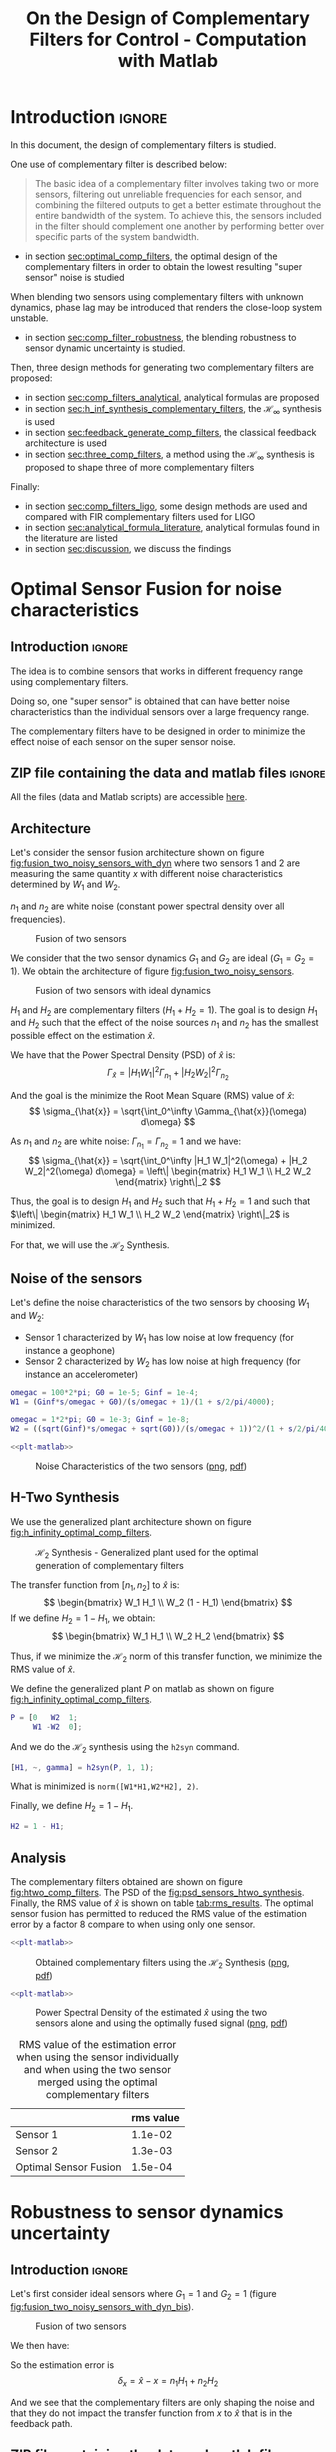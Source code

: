 #+TITLE: On the Design of Complementary Filters for Control - Computation with Matlab
:DRAWER:
#+HTML_LINK_HOME: ../index.html
#+HTML_LINK_UP: ../index.html

#+LATEX_CLASS: cleanreport
#+LATEX_CLASS_OPTIONS: [tocnp, secbreak, minted]

#+HTML_HEAD: <link rel="stylesheet" type="text/css" href="../css/htmlize.css"/>
#+HTML_HEAD: <link rel="stylesheet" type="text/css" href="../css/readtheorg.css"/>
#+HTML_HEAD: <script src="../js/jquery.min.js"></script>
#+HTML_HEAD: <script src="../js/bootstrap.min.js"></script>
#+HTML_HEAD: <script src="../js/jquery.stickytableheaders.min.js"></script>
#+HTML_HEAD: <script src="../js/readtheorg.js"></script>

#+PROPERTY: header-args:matlab  :session *MATLAB*
#+PROPERTY: header-args:matlab+ :tangle matlab/comp_filters_design.m
#+PROPERTY: header-args:matlab+ :comments org
#+PROPERTY: header-args:matlab+ :exports both
#+PROPERTY: header-args:matlab+ :results none
#+PROPERTY: header-args:matlab+ :eval no-export
#+PROPERTY: header-args:matlab+ :noweb yes
#+PROPERTY: header-args:matlab+ :mkdirp yes
#+PROPERTY: header-args:matlab+ :output-dir figs
:END:

* Introduction                                                       :ignore:
In this document, the design of complementary filters is studied.

One use of complementary filter is described below:
#+begin_quote
  The basic idea of a complementary filter involves taking two or more sensors, filtering out unreliable frequencies for each sensor, and combining the filtered outputs to get a better estimate throughout the entire bandwidth of the system.
  To achieve this, the sensors included in the filter should complement one another by performing better over specific parts of the system bandwidth.
#+end_quote

- in section [[sec:optimal_comp_filters]], the optimal design of the complementary filters in order to obtain the lowest resulting "super sensor" noise is studied

When blending two sensors using complementary filters with unknown dynamics, phase lag may be introduced that renders the close-loop system unstable.
- in section [[sec:comp_filter_robustness]], the blending robustness to sensor dynamic uncertainty is studied.

Then, three design methods for generating two complementary filters are proposed:
- in section [[sec:comp_filters_analytical]], analytical formulas are proposed
- in section [[sec:h_inf_synthesis_complementary_filters]], the $\mathcal{H}_\infty$ synthesis is used
- in section [[sec:feedback_generate_comp_filters]], the classical feedback architecture is used
- in section [[sec:three_comp_filters]], a method using the $\mathcal{H}_\infty$ synthesis is proposed to shape three of more complementary filters

Finally:
- in section [[sec:comp_filters_ligo]], some design methods are used and compared with FIR complementary filters used for LIGO
- in section [[sec:analytical_formula_literature]], analytical formulas found in the literature are listed
- in section [[sec:discussion]], we discuss the findings

* Optimal Sensor Fusion for noise characteristics
  :PROPERTIES:
  :header-args:matlab+: :tangle matlab/optimal_comp_filters.m
  :header-args:matlab+: :comments org :mkdirp yes
  :END:
  <<sec:optimal_comp_filters>>

** Introduction                                                      :ignore:
The idea is to combine sensors that works in different frequency range using complementary filters.

Doing so, one "super sensor" is obtained that can have better noise characteristics than the individual sensors over a large frequency range.

The complementary filters have to be designed in order to minimize the effect noise of each sensor on the super sensor noise.

** ZIP file containing the data and matlab files                     :ignore:
#+begin_src bash :exports none :results none
  if [ matlab/optimal_comp_filters.m -nt data/optimal_comp_filters.zip ]; then
    cp matlab/optimal_comp_filters.m optimal_comp_filters.m;
    zip data/optimal_comp_filters \
        optimal_comp_filters.m
    rm optimal_comp_filters.m;
  fi
#+end_src

#+begin_note
  All the files (data and Matlab scripts) are accessible [[file:data/optimal_comp_filters.zip][here]].
#+end_note

** Matlab Init                                              :noexport:ignore:
#+begin_src matlab :tangle no :exports none :results silent :noweb yes :var current_dir=(file-name-directory buffer-file-name)
  <<matlab-dir>>
#+end_src

#+begin_src matlab :exports none :results silent :noweb yes
  <<matlab-init>>
#+end_src

#+begin_src matlab
  freqs = logspace(-1, 3, 1000);
#+end_src

** Architecture
Let's consider the sensor fusion architecture shown on figure [[fig:fusion_two_noisy_sensors_with_dyn]] where two sensors 1 and 2 are measuring the same quantity $x$ with different noise characteristics determined by $W_1$ and $W_2$.

$n_1$ and $n_2$ are white noise (constant power spectral density over all frequencies).

#+name: fig:fusion_two_noisy_sensors_with_dyn
#+caption: Fusion of two sensors
[[file:figs/fusion_two_noisy_sensors_with_dyn.png]]

We consider that the two sensor dynamics $G_1$ and $G_2$ are ideal ($G_1 = G_2 = 1$). We obtain the architecture of figure [[fig:fusion_two_noisy_sensors]].

#+name: fig:fusion_two_noisy_sensors
#+caption: Fusion of two sensors with ideal dynamics
[[file:figs/fusion_two_noisy_sensors.png]]

$H_1$ and $H_2$ are complementary filters ($H_1 + H_2 = 1$). The goal is to design $H_1$ and $H_2$ such that the effect of the noise sources $n_1$ and $n_2$ has the smallest possible effect on the estimation $\hat{x}$.

We have that the Power Spectral Density (PSD) of $\hat{x}$ is:
\[ \Gamma_{\hat{x}} = |H_1 W_1|^2 \Gamma_{n_1} + |H_2 W_2|^2 \Gamma_{n_2} \]

And the goal is the minimize the Root Mean Square (RMS) value of $\hat{x}$:
\[ \sigma_{\hat{x}} = \sqrt{\int_0^\infty \Gamma_{\hat{x}}(\omega) d\omega} \]

As $n_1$ and $n_2$ are white noise: $\Gamma_{n_1} = \Gamma_{n_2} = 1$ and we have:
\[ \sigma_{\hat{x}} = \sqrt{\int_0^\infty |H_1 W_1|^2(\omega) + |H_2 W_2|^2(\omega) d\omega} = \left\| \begin{matrix} H_1 W_1 \\ H_2 W_2 \end{matrix} \right\|_2 \]

Thus, the goal is to design $H_1$ and $H_2$ such that $H_1 + H_2 = 1$ and such that $\left\| \begin{matrix} H_1 W_1 \\ H_2 W_2 \end{matrix} \right\|_2$ is minimized.

For that, we will use the $\mathcal{H}_2$ Synthesis.

** Noise of the sensors
Let's define the noise characteristics of the two sensors by choosing $W_1$ and $W_2$:
- Sensor 1 characterized by $W_1$ has low noise at low frequency (for instance a geophone)
- Sensor 2 characterized by $W_2$ has low noise at high frequency (for instance an accelerometer)

#+begin_src matlab :exports none
  omegac = 2*pi; G0 = 1e-2; Ginf = 1e-6;
  W1 = ((sqrt(G0))/(s/omegac + 1))^2;

  omegac = 100*2*pi; G0 = 1e-6; Ginf = 1e-2;
  W2 = ((sqrt(Ginf)*s/omegac + sqrt(G0))/(s/omegac + 1))^2/(1 + s/2/pi/4000)^2;
#+end_src

#+begin_src matlab
  omegac = 100*2*pi; G0 = 1e-5; Ginf = 1e-4;
  W1 = (Ginf*s/omegac + G0)/(s/omegac + 1)/(1 + s/2/pi/4000);

  omegac = 1*2*pi; G0 = 1e-3; Ginf = 1e-8;
  W2 = ((sqrt(Ginf)*s/omegac + sqrt(G0))/(s/omegac + 1))^2/(1 + s/2/pi/4000)^2;
#+end_src

#+begin_src matlab :exports none
  figure;
  hold on;
  plot(freqs, abs(squeeze(freqresp(W1, freqs, 'Hz'))), '-', 'DisplayName', '$W_1$');
  plot(freqs, abs(squeeze(freqresp(W2, freqs, 'Hz'))), '-', 'DisplayName', '$W_2$');
  set(gca, 'XScale', 'log'); set(gca, 'YScale', 'log');
  xlabel('Frequency [Hz]'); ylabel('Magnitude');
  hold off;
  xlim([freqs(1), freqs(end)]);
  legend('location', 'northeast');
#+end_src

#+HEADER: :tangle no :exports results :results none :noweb yes
#+begin_src matlab :var filepath="figs/nosie_characteristics_sensors.pdf" :var figsize="full-tall" :post pdf2svg(file=*this*, ext="png")
  <<plt-matlab>>
#+end_src

#+NAME: fig:nosie_characteristics_sensors
#+CAPTION: Noise Characteristics of the two sensors ([[./figs/nosie_characteristics_sensors.png][png]], [[./figs/nosie_characteristics_sensors.pdf][pdf]])
[[file:figs/nosie_characteristics_sensors.png]]

** H-Two Synthesis
We use the generalized plant architecture shown on figure [[fig:h_infinity_optimal_comp_filters]].

#+name: fig:h_infinity_optimal_comp_filters
#+caption: $\mathcal{H}_2$ Synthesis - Generalized plant used for the optimal generation of complementary filters
[[file:figs/h_infinity_optimal_comp_filters.png]]

The transfer function from $[n_1, n_2]$ to $\hat{x}$ is:
\[ \begin{bmatrix} W_1 H_1 \\ W_2 (1 - H_1) \end{bmatrix} \]
If we define $H_2 = 1 - H_1$, we obtain:
\[ \begin{bmatrix} W_1 H_1 \\ W_2 H_2 \end{bmatrix} \]

Thus, if we minimize the $\mathcal{H}_2$ norm of this transfer function, we minimize the RMS value of $\hat{x}$.

We define the generalized plant $P$ on matlab as shown on figure [[fig:h_infinity_optimal_comp_filters]].
#+begin_src matlab
  P = [0   W2  1;
       W1 -W2  0];
#+end_src

And we do the $\mathcal{H}_2$ synthesis using the =h2syn= command.
#+begin_src matlab
  [H1, ~, gamma] = h2syn(P, 1, 1);
#+end_src

What is minimized is =norm([W1*H1,W2*H2], 2)=.

Finally, we define $H_2 = 1 - H_1$.
#+begin_src matlab
  H2 = 1 - H1;
#+end_src

** Analysis
The complementary filters obtained are shown on figure [[fig:htwo_comp_filters]]. The PSD of the [[fig:psd_sensors_htwo_synthesis]].
Finally, the RMS value of $\hat{x}$ is shown on table [[tab:rms_results]].
The optimal sensor fusion has permitted to reduced the RMS value of the estimation error by a factor 8 compare to when using only one sensor.

#+begin_src matlab :exports none
  figure;
  hold on;
  plot(freqs, abs(squeeze(freqresp(H1, freqs, 'Hz'))), '-', 'DisplayName', '$H_1$');
  plot(freqs, abs(squeeze(freqresp(H2, freqs, 'Hz'))), '-', 'DisplayName', '$H_2$');
  set(gca, 'XScale', 'log'); set(gca, 'YScale', 'log');
  xlabel('Frequency [Hz]'); ylabel('Magnitude');
  hold off;
  xlim([freqs(1), freqs(end)]);
  legend('location', 'northeast');
#+end_src

#+HEADER: :tangle no :exports results :results none :noweb yes
#+begin_src matlab :var filepath="figs/htwo_comp_filters.pdf" :var figsize="full-tall" :post pdf2svg(file=*this*, ext="png")
  <<plt-matlab>>
#+end_src

#+NAME: fig:htwo_comp_filters
#+CAPTION: Obtained complementary filters using the $\mathcal{H}_2$ Synthesis ([[./figs/htwo_comp_filters.png][png]], [[./figs/htwo_comp_filters.pdf][pdf]])
[[file:figs/htwo_comp_filters.png]]

#+begin_src matlab :exports none
  figure;
  hold on;
  plot(freqs, abs(squeeze(freqresp(W1, freqs, 'Hz'))).^2, '-',  'DisplayName', '$|W_1|^2$');
  plot(freqs, abs(squeeze(freqresp(W2, freqs, 'Hz'))).^2, '-',  'DisplayName', '$|W_2|^2$');
  plot(freqs, abs(squeeze(freqresp(W1*H1, freqs, 'Hz'))).^2+abs(squeeze(freqresp(W2*H2, freqs, 'Hz'))).^2, 'k-', 'DisplayName', '$|W_1H_1|^2+|W_2H_2|^2$');
  set(gca, 'XScale', 'log'); set(gca, 'YScale', 'log');
  xlabel('Frequency [Hz]'); ylabel('Magnitude');
  hold off;
  xlim([freqs(1), freqs(end)]);
  legend('location', 'northeast');
#+end_src

#+HEADER: :tangle no :exports results :results none :noweb yes
#+begin_src matlab :var filepath="figs/psd_sensors_htwo_synthesis.pdf" :var figsize="full-tall" :post pdf2svg(file=*this*, ext="png")
  <<plt-matlab>>
#+end_src

#+NAME: fig:psd_sensors_htwo_synthesis
#+CAPTION: Power Spectral Density of the estimated $\hat{x}$ using the two sensors alone and using the optimally fused signal ([[./figs/psd_sensors_htwo_synthesis.png][png]], [[./figs/psd_sensors_htwo_synthesis.pdf][pdf]])
[[file:figs/psd_sensors_htwo_synthesis.png]]

#+begin_src matlab :exports results :results value table replace :tangle no :post addhdr(*this*)
  data2orgtable([norm([W1], 2);norm([W2], 2);norm([W1*H1 + W2*H2], 2)], {'Sensor 1', 'Sensor 2', 'Optimal Sensor Fusion'}, {'rms value'}, ' %.1e');
#+end_src

#+name: tab:rms_results
#+caption: RMS value of the estimation error when using the sensor individually and when using the two sensor merged using the optimal complementary filters
#+RESULTS:
|                       | rms value |
|-----------------------+-----------|
| Sensor 1              |   1.1e-02 |
| Sensor 2              |   1.3e-03 |
| Optimal Sensor Fusion |   1.5e-04 |
* Robustness to sensor dynamics uncertainty
  :PROPERTIES:
  :header-args:matlab+: :tangle matlab/comp_filter_robustness.m
  :header-args:matlab+: :comments org :mkdirp yes
  :END:
  <<sec:comp_filter_robustness>>

** Introduction                                                      :ignore:
Let's first consider ideal sensors where $G_1 = 1$ and $G_2 = 1$ (figure [[fig:fusion_two_noisy_sensors_with_dyn_bis]]).

#+name: fig:fusion_two_noisy_sensors_with_dyn_bis
#+caption: Fusion of two sensors
[[file:figs/fusion_two_noisy_sensors_with_dyn_bis.png]]

# #+name: fig:fusion_two_signals
# #+caption: Fusion of two noisy measurements of $x$
# [[file:figs/fusion_two_signals.png]]

We then have:
\begin{align*}
  \hat{x} &= (x + n_1) H_1 + (x + n_2) H_2 \\
          &= x + n_1 H_1 + n_2 H_2
\end{align*}

So the estimation error is
\[ \delta_x = \hat{x} - x = n_1 H_1 + n_2 H_2 \]

And we see that the complementary filters are only shaping the noise and that they do not impact the transfer function from $x$ to $\hat{x}$ that is in the feedback path.

** ZIP file containing the data and matlab files                     :ignore:
#+begin_src bash :exports none :results none
  if [ matlab/comp_filter_robustness.m -nt data/comp_filter_robustness.zip ]; then
    cp matlab/comp_filter_robustness.m comp_filter_robustness.m;
    zip data/comp_filter_robustness \
        comp_filter_robustness.m
    rm comp_filter_robustness.m;
  fi
#+end_src

#+begin_note
  All the files (data and Matlab scripts) are accessible [[file:data/comp_filter_robustness.zip][here]].
#+end_note

** Matlab Init                                              :noexport:ignore:
#+begin_src matlab :tangle no :exports none :results silent :noweb yes :var current_dir=(file-name-directory buffer-file-name)
  <<matlab-dir>>
#+end_src

#+begin_src matlab :exports none :results silent :noweb yes
  <<matlab-init>>
#+end_src

** Static Gain Mismatch                                            :noexport:
Even though we here still consider that the two sensors have perfect dynamics, we consider gain mismatch for the two sensors:
\begin{align*}
  G_1(s) &= 1 + \delta_1(s) \\
  G_2(s) &= 1 + \delta_2(s)
\end{align*}

Thus, we have:
\begin{align*}
  \hat{x} &= (x + n_1) (1 + \delta_1) H_1 + (x + n_2) (1 + \delta_2) H_2 \\
          &= x (1 + \delta_1 H_1 + \delta_2 H_2) + n_1 (1 + \delta_1) H_1 + n_2(1 + \delta_2)  H_2
\end{align*}

So the transfer function from $x$ to $\hat{x}$ is:
\begin{align*}
  \frac{\hat{x}}{x} &= 1 + \delta_1 H_1 + \delta_2 H_2 \\
                    &= 1 + \delta_1 H_1 + \delta_2 (1 - H_1) \\
                    &= 1 + (\delta_1 - \delta_2) H_1 + \delta_2 \\
\end{align*}

** Unknown sensor dynamics dynamics
In practical systems, the sensor dynamics has always some level of uncertainty.
Let's represent that with multiplicative input uncertainty as shown on figure [[fig:fusion_gain_mismatch]].

#+name: fig:fusion_gain_mismatch
#+caption: Fusion of two sensors with input multiplicative uncertainty
[[file:figs/fusion_gain_mismatch.png]]

We have:
\begin{align*}
  \frac{\hat{x}}{x} &= (1 + W_1 \Delta_1) H_1 + (1 + W_2 \Delta_2) H_2 \\
                    &= 1 + W_1 H_1 \Delta_1 + W_2 H_2 \Delta_2
\end{align*}
With $\Delta_i$ is any transfer function satisfying $\| \Delta_i \|_\infty < 1$.

We see that as soon as we have some uncertainty in the sensor dynamics, we have that the complementary filters have some effect on the transfer function from $x$ to $\hat{x}$.

We want that the super sensor transfer function has a gain of 1 and no phase variation over all the frequencies:
\[ \frac{\hat{x}}{x} \approx 1 \]

Thus, we want that
\begin{align*}
                      & |W_1 H_1 \Delta_1 + W_2 H_2 \Delta_2| < \epsilon \quad \forall \omega,  \forall \Delta_i, \|\Delta_i\|_\infty < 1 \\
  \Longleftrightarrow & |W_1 H_1| + |W_2 H_2| < \epsilon \quad \forall \omega
\end{align*}

Which is approximately the same as requiring
\[ \left\| \begin{matrix} W_1 H_1 \\ W_2 H_2 \end{matrix} \right\|_\infty < \epsilon  \]


*How small should we choose $\epsilon$?*

The uncertainty set of the transfer function from $\hat{x}$ to $x$ is bounded in the complex plane by a circle centered on 1 and with a radius equal to $\epsilon$ (figure [[fig:uncertainty_gain_phase_variation]]).

We then have that the angle introduced by the super sensor is bounded by $\arcsin(\epsilon)$:
\[ \angle \frac{\hat{x}}{x} \le \arcsin (\epsilon) \quad \forall \omega \]

#+name: fig:uncertainty_gain_phase_variation
#+caption: Maximum phase variation
[[file:figs/uncertainty_gain_phase_variation.png]]

Thus, we choose should choose $\epsilon$ so that the maximum phase uncertainty introduced by the sensors is of an acceptable value.

** Design the complementary filters in order to limit the phase and gain uncertainty of the super sensor
Let's say the two sensors dynamics $H_1$ and $H_2$ have been identified with the associated uncertainty weights $W_1$ and $W_2$.

If we want to have a maximum phase introduced by the sensors of 20 degrees, we have to design $H_1$ and $H_2$ such that:
\begin{align*}
                      & arcsin(|H_1 W_1| + |H_2 W_2|) < 20 \text{ deg} \\
  \Longleftrightarrow & |H_1 W_1| + |H_2 W_2| < 0.34
\end{align*}

We can do that with the $\mathcal{H}_\infty$ synthesis by setting upper bounds on the complementary filters using weights that corresponds to the sensor dynamics uncertainty.

For simplicity, let's suppose $W_1(s) = W_2(s) = 0.1$ ($10\%$ uncertainty in the sensor gain).
\[ |H_1 W_1| + |H_2 W_2| < 3.4 \]

Thus, by limiting the norm of the complementary filters, we can limit the maximum unwanted phase introduced by the uncertainty on the sensors dynamics.

This is of primary importance in order to ensure the stability of the feedback loop using the super sensor signal.

** First Basic Example with gain mismatch
Let's consider two ideal sensors except one sensor has not an expected gain of one but a gain of $0.6$.
#+begin_src matlab
  G1 = 1;
  G2 = 0.6;
#+end_src

Let's design two complementary filters as shown on figure [[fig:comp_filters_robustness_test]].
The complementary filters shown in blue does not present a bump as the red ones but provides less sensor separation at high and low frequencies.

#+begin_src matlab :exports none
  w0 = 2*pi;
  alpha = 2;

  H1a = ((1+alpha)*(s/w0)+1)/(((s/w0)+1)*((s/w0)^2 + alpha*(s/w0) + 1));
  H2a = (s/w0)^2*((s/w0)+1+alpha)/(((s/w0)+1)*((s/w0)^2 + alpha*(s/w0) + 1));

  w0 = 2*pi;
  alpha = 0.1;

  H1b = ((1+alpha)*(s/w0)+1)/(((s/w0)+1)*((s/w0)^2 + alpha*(s/w0) + 1));
  H2b = (s/w0)^2*((s/w0)+1+alpha)/(((s/w0)+1)*((s/w0)^2 + alpha*(s/w0) + 1));
#+end_src

#+begin_src matlab :exports none
  freqs = logspace(-1, 1, 1000);

  figure;
  % Magnitude
  ax1 = subaxis(2,1,1);
  hold on;
  set(gca,'ColorOrderIndex',1); plot(freqs, abs(squeeze(freqresp(H1a, freqs, 'Hz'))));
  set(gca,'ColorOrderIndex',1); plot(freqs, abs(squeeze(freqresp(H2a, freqs, 'Hz'))));
  set(gca,'ColorOrderIndex',2); plot(freqs, abs(squeeze(freqresp(H1b, freqs, 'Hz'))));
  set(gca,'ColorOrderIndex',2); plot(freqs, abs(squeeze(freqresp(H2b, freqs, 'Hz'))));
  set(gca, 'XScale', 'log'); set(gca, 'YScale', 'log');
  set(gca, 'XTickLabel',[]);
  ylabel('Magnitude');
  hold off;
  % Phase
  ax2 = subaxis(2,1,2);
  hold on;
  set(gca,'ColorOrderIndex',1); plot(freqs, 180/pi*angle(squeeze(freqresp(H1a, freqs, 'Hz'))));
  set(gca,'ColorOrderIndex',1); plot(freqs, 180/pi*angle(squeeze(freqresp(H2a, freqs, 'Hz'))));
  set(gca,'ColorOrderIndex',2); plot(freqs, 180/pi*angle(squeeze(freqresp(H1b, freqs, 'Hz'))));
  set(gca,'ColorOrderIndex',2); plot(freqs, 180/pi*angle(squeeze(freqresp(H2b, freqs, 'Hz'))));
  set(gca,'xscale','log');
  yticks(-180:90:180);
  ylim([-180 180]);
  xlabel('Relative Frequency $\frac{\omega}{\omega_0}$'); ylabel('Phase [deg]');
  hold off;
  linkaxes([ax1,ax2],'x');
  xlim([freqs(1), freqs(end)]);
#+end_src

#+HEADER: :tangle no :exports results :results none :noweb yes
#+begin_src matlab :var filepath="figs/comp_filters_robustness_test.pdf" :var figsize="full-tall" :post pdf2svg(file=*this*, ext="png")
  <<plt-matlab>>
#+end_src

#+NAME: fig:comp_filters_robustness_test
#+CAPTION: The two complementary filters designed for the robustness test ([[./figs/comp_filters_robustness_test.png][png]], [[./figs/comp_filters_robustness_test.pdf][pdf]])
[[file:figs/comp_filters_robustness_test.png]]

We then compute the bode plot of the super sensor transfer function $H_1*G_1 + H_2*G_2$ for both complementary filters pair (figure [[fig:tf_super_sensor_comp]]).

We see that the blue complementary filters with a lower maximum norm permits to limit the phase lag introduced by the gain mismatch.

#+begin_src matlab :exports none
  freqs = logspace(-1, 1, 1000);

  figure;
  % Magnitude
  ax1 = subaxis(2,1,1);
  hold on;
  set(gca,'ColorOrderIndex',1); plot(freqs, abs(squeeze(freqresp(H1a*G1 + H2a*G2, freqs, 'Hz'))));
  set(gca,'ColorOrderIndex',2); plot(freqs, abs(squeeze(freqresp(H1b*G1 + H2b*G2, freqs, 'Hz'))));
  set(gca, 'XScale', 'log'); set(gca, 'YScale', 'log');
  set(gca, 'XTickLabel',[]);
  ylabel('Magnitude');
  ylim([1e-1, 1e1]);
  hold off;
  % Phase
  ax2 = subaxis(2,1,2);
  hold on;
  set(gca,'ColorOrderIndex',1); plot(freqs, 180/pi*angle(squeeze(freqresp(H1a*G1 + H2a*G2, freqs, 'Hz'))));
  set(gca,'ColorOrderIndex',2); plot(freqs, 180/pi*angle(squeeze(freqresp(H1b*G1 + H2b*G2, freqs, 'Hz'))));
  set(gca,'xscale','log');
  yticks(-180:90:180);
  ylim([-180 180]);
  xlabel('Relative Frequency $\frac{\omega}{\omega_0}$'); ylabel('Phase [deg]');
  hold off;
  linkaxes([ax1,ax2],'x');
  xlim([freqs(1), freqs(end)]);
#+end_src

#+HEADER: :tangle no :exports results :results none :noweb yes
#+begin_src matlab :var filepath="figs/tf_super_sensor_comp.pdf" :var figsize="full-tall" :post pdf2svg(file=*this*, ext="png")
  <<plt-matlab>>
#+end_src

#+NAME: fig:tf_super_sensor_comp
#+CAPTION: Comparison of the obtained super sensor transfer functions ([[./figs/tf_super_sensor_comp.png][png]], [[./figs/tf_super_sensor_comp.pdf][pdf]])
[[file:figs/tf_super_sensor_comp.png]]

** TODO More Complete example with model uncertainty
* Complementary filters using analytical formula
  :PROPERTIES:
  :header-args:matlab+: :tangle matlab/comp_filters_analytical.m
  :header-args:matlab+: :comments org :mkdirp yes
  :END:
  <<sec:comp_filters_analytical>>

** Introduction                                                      :ignore:
** ZIP file containing the data and matlab files                     :ignore:
#+begin_src bash :exports none :results none
  if [ matlab/comp_filters_analytical.m -nt data/comp_filters_analytical.zip ]; then
    cp matlab/comp_filters_analytical.m comp_filters_analytical.m;
    zip data/comp_filters_analytical \
        comp_filters_analytical.m
    rm comp_filters_analytical.m;
  fi
#+end_src

#+begin_note
  All the files (data and Matlab scripts) are accessible [[file:data/comp_filters_analytical.zip][here]].
#+end_note

** Matlab Init                                              :noexport:ignore:
#+begin_src matlab :tangle no :exports none :results silent :noweb yes :var current_dir=(file-name-directory buffer-file-name)
  <<matlab-dir>>
#+end_src

#+begin_src matlab :exports none :results silent :noweb yes
  <<matlab-init>>
#+end_src

#+begin_src matlab
  freqs = logspace(-1, 3, 1000);
#+end_src

** Analytical 1st order complementary filters
First order complementary filters are defined with following equations:
\begin{align}
  H_L(s) = \frac{1}{1 + \frac{s}{\omega_0}}\\
  H_H(s) = \frac{\frac{s}{\omega_0}}{1 + \frac{s}{\omega_0}}
\end{align}

Their bode plot is shown figure [[fig:comp_filter_1st_order]].

#+begin_src matlab
  w0 = 2*pi; % [rad/s]

  Hh1 = (s/w0)/((s/w0)+1);
  Hl1 = 1/((s/w0)+1);
#+end_src

#+begin_src matlab :exports none
  freqs = logspace(-2, 2, 1000);

  figure;
  % Magnitude
  ax1 = subaxis(2,1,1);
  hold on;
  set(gca,'ColorOrderIndex',1); plot(freqs, abs(squeeze(freqresp(Hh1, freqs, 'Hz'))));
  set(gca,'ColorOrderIndex',1); plot(freqs, abs(squeeze(freqresp(Hl1, freqs, 'Hz'))));
  set(gca, 'XScale', 'log'); set(gca, 'YScale', 'log');
  set(gca, 'XTickLabel',[]);
  ylabel('Magnitude');
  hold off;
  % Phase
  ax2 = subaxis(2,1,2);
  hold on;
  set(gca,'ColorOrderIndex',1); plot(freqs, 180/pi*angle(squeeze(freqresp(Hh1, freqs, 'Hz'))));
  set(gca,'ColorOrderIndex',1); plot(freqs, 180/pi*angle(squeeze(freqresp(Hl1, freqs, 'Hz'))));
  set(gca,'xscale','log');
  yticks(-180:90:180);
  ylim([-180 180]);
  xlabel('Relative Frequency $\frac{\omega}{\omega_0}$'); ylabel('Phase [deg]');
  hold off;
  linkaxes([ax1,ax2],'x');
  xlim([freqs(1), freqs(end)]);
#+end_src

#+HEADER: :tangle no :exports results :results none :noweb yes
#+begin_src matlab :var filepath="figs/comp_filter_1st_order.pdf" :var figsize="full-tall" :post pdf2svg(file=*this*, ext="png")
  <<plt-matlab>>
#+end_src

#+NAME: fig:comp_filter_1st_order
#+CAPTION: Bode plot of first order complementary filter ([[./figs/comp_filter_1st_order.png][png]], [[./figs/comp_filter_1st_order.pdf][pdf]])
[[file:figs/comp_filter_1st_order.png]]

** Second Order Complementary Filters
We here use analytical formula for the complementary filters $H_L$ and $H_H$.

The first two formulas that are used to generate complementary filters are:
\begin{align*}
  H_L(s) &= \frac{(1+\alpha) (\frac{s}{\omega_0})+1}{\left((\frac{s}{\omega_0})+1\right) \left((\frac{s}{\omega_0})^2 + \alpha (\frac{s}{\omega_0}) + 1\right)}\\
  H_H(s) &= \frac{(\frac{s}{\omega_0})^2 \left((\frac{s}{\omega_0})+1+\alpha\right)}{\left((\frac{s}{\omega_0})+1\right) \left((\frac{s}{\omega_0})^2 + \alpha (\frac{s}{\omega_0}) + 1\right)}
\end{align*}
where:
- $\omega_0$ is the blending frequency in rad/s.
- $\alpha$ is used to change the shape of the filters:
  - Small values for $\alpha$ will produce high magnitude of the filters $|H_L(j\omega)|$ and $|H_H(j\omega)|$ near $\omega_0$ but smaller value for $|H_L(j\omega)|$ above $\approx 1.5 \omega_0$ and for $|H_H(j\omega)|$ below $\approx 0.7 \omega_0$
  - A large $\alpha$ will do the opposite

This is illustrated on figure [[fig:comp_filters_param_alpha]].
The slope of those filters at high and low frequencies is $-2$ and $2$ respectively for $H_L$ and $H_H$.

#+begin_src matlab :exports none
  freqs_study = logspace(-2, 2, 10000);
  alphas = [0.1, 1, 10];
  w0 = 2*pi*1;

  figure;
  ax1 = subaxis(2,1,1);
  hold on;
  for i = 1:length(alphas)
    alpha = alphas(i);
    Hh2 = (s/w0)^2*((s/w0)+1+alpha)/(((s/w0)+1)*((s/w0)^2 + alpha*(s/w0) + 1));
    Hl2 = ((1+alpha)*(s/w0)+1)/(((s/w0)+1)*((s/w0)^2 + alpha*(s/w0) + 1));
    set(gca,'ColorOrderIndex',i);
    plot(freqs_study, abs(squeeze(freqresp(Hh2, freqs_study, 'Hz'))));
    set(gca,'ColorOrderIndex',i);
    plot(freqs_study, abs(squeeze(freqresp(Hl2, freqs_study, 'Hz'))));
  end
  set(gca, 'XScale', 'log'); set(gca, 'YScale', 'log');
  set(gca, 'XTickLabel',[]);
  ylabel('Magnitude');
  hold off;
  ylim([1e-3, 20]);
  % Phase
  ax2 = subaxis(2,1,2);
  hold on;
  for i = 1:length(alphas)
    alpha = alphas(i);
    Hh2 = (s/w0)^2*((s/w0)+1+alpha)/(((s/w0)+1)*((s/w0)^2 + alpha*(s/w0) + 1));
    Hl2 = ((1+alpha)*(s/w0)+1)/(((s/w0)+1)*((s/w0)^2 + alpha*(s/w0) + 1));
    set(gca,'ColorOrderIndex',i);
    plot(freqs_study, 180/pi*angle(squeeze(freqresp(Hh2, freqs_study, 'Hz'))), 'DisplayName', sprintf('$\\alpha = %g$', alpha));
    set(gca,'ColorOrderIndex',i);
    plot(freqs_study, 180/pi*angle(squeeze(freqresp(Hl2, freqs_study, 'Hz'))), 'HandleVisibility', 'off');
  end
  set(gca,'xscale','log');
  yticks(-180:90:180);
  ylim([-180 180]);
  xlabel('Relative Frequency $\frac{\omega}{\omega_0}$'); ylabel('Phase [deg]');
  legend('Location', 'northeast');
  hold off;
  linkaxes([ax1,ax2],'x');
  xlim([freqs_study(1), freqs_study(end)]);
#+end_src

#+HEADER: :tangle no :exports results :results none :noweb yes
#+begin_src matlab :var filepath="figs/comp_filters_param_alpha.pdf" :var figsize="full-tall" :post pdf2svg(file=*this*, ext="png")
  <<plt-matlab>>
#+end_src

#+NAME: fig:comp_filters_param_alpha
#+CAPTION: Effect of the parameter $\alpha$ on the shape of the generated second order complementary filters ([[./figs/comp_filters_param_alpha.png][png]], [[./figs/comp_filters_param_alpha.pdf][pdf]])
[[file:figs/comp_filters_param_alpha.png]]

We now study the maximum norm of the filters function of the parameter $\alpha$. As we saw that the maximum norm of the filters is important for the robust merging of filters.
#+begin_src matlab :exports none
  alphas = logspace(-2, 2, 100);
  w0 = 2*pi*1;
  infnorms = zeros(size(alphas));

  for i = 1:length(alphas)
    alpha = alphas(i);
    Hh2 = (s/w0)^2*((s/w0)+1+alpha)/(((s/w0)+1)*((s/w0)^2 + alpha*(s/w0) + 1));
    Hl2 = ((1+alpha)*(s/w0)+1)/(((s/w0)+1)*((s/w0)^2 + alpha*(s/w0) + 1));
    infnorms(i) = norm(Hh2, 'inf');
  end
#+end_src

#+begin_src matlab
  figure;
  plot(alphas, infnorms)
  set(gca, 'xscale', 'log'); set(gca, 'yscale', 'log');
  xlabel('$\alpha$'); ylabel('$\|H_1\|_\infty$');
#+end_src

#+HEADER: :tangle no :exports results :results none :noweb yes
#+begin_src matlab :var filepath="figs/param_alpha_hinf_norm.pdf" :var figsize="wide-normal" :post pdf2svg(file=*this*, ext="png")
  <<plt-matlab>>
#+end_src

#+NAME: fig:param_alpha_hinf_norm
#+CAPTION: Evolution of the H-Infinity norm of the complementary filters with the parameter $\alpha$ ([[./figs/param_alpha_hinf_norm.png][png]], [[./figs/param_alpha_hinf_norm.pdf][pdf]])
[[file:figs/param_alpha_hinf_norm.png]]

** Third Order Complementary Filters
The following formula gives complementary filters with slopes of $-3$ and $3$:
\begin{align*}
  H_L(s) &= \frac{\left(1+(\alpha+1)(\beta+1)\right) (\frac{s}{\omega_0})^2 + (1+\alpha+\beta)(\frac{s}{\omega_0}) + 1}{\left(\frac{s}{\omega_0} + 1\right) \left( (\frac{s}{\omega_0})^2 + \alpha (\frac{s}{\omega_0}) + 1 \right) \left( (\frac{s}{\omega_0})^2 + \beta (\frac{s}{\omega_0}) + 1 \right)}\\
  H_H(s) &= \frac{(\frac{s}{\omega_0})^3 \left( (\frac{s}{\omega_0})^2 + (1+\alpha+\beta) (\frac{s}{\omega_0}) + (1+(\alpha+1)(\beta+1)) \right)}{\left(\frac{s}{\omega_0} + 1\right) \left( (\frac{s}{\omega_0})^2 + \alpha (\frac{s}{\omega_0}) + 1 \right) \left( (\frac{s}{\omega_0})^2 + \beta (\frac{s}{\omega_0}) + 1 \right)}
\end{align*}

The parameters are:
- $\omega_0$ is the blending frequency in rad/s
- $\alpha$ and $\beta$ that are used to change the shape of the filters similarly to the parameter $\alpha$ for the second order complementary filters

The filters are defined below and the result is shown on figure [[fig:complementary_filters_third_order]].

#+begin_src matlab
  alpha = 1;
  beta = 10;
  w0 = 2*pi*14;

  Hh3_ana = (s/w0)^3 * ((s/w0)^2 + (1+alpha+beta)*(s/w0) + (1+(alpha+1)*(beta+1)))/((s/w0 + 1)*((s/w0)^2+alpha*(s/w0)+1)*((s/w0)^2+beta*(s/w0)+1));
  Hl3_ana = ((1+(alpha+1)*(beta+1))*(s/w0)^2 + (1+alpha+beta)*(s/w0) + 1)/((s/w0 + 1)*((s/w0)^2+alpha*(s/w0)+1)*((s/w0)^2+beta*(s/w0)+1));
#+end_src

#+begin_src matlab :exports none
  figure;
  hold on;
  set(gca,'ColorOrderIndex',1)
  plot(freqs, abs(squeeze(freqresp(Hl3_ana, freqs, 'Hz'))), '-', 'DisplayName', '$H_L$ - Analytical');
  set(gca,'ColorOrderIndex',2)
  plot(freqs, abs(squeeze(freqresp(Hh3_ana, freqs, 'Hz'))), '-', 'DisplayName', '$H_H$ - Analytical');
  set(gca, 'XScale', 'log'); set(gca, 'YScale', 'log');
  xlabel('Frequency [Hz]'); ylabel('Magnitude');
  hold off;
  xlim([freqs(1), freqs(end)]);
  ylim([1e-3, 10]);
  xticks([0.1, 1, 10, 100, 1000]);
  legend('location', 'northeast');
#+end_src

#+HEADER: :tangle no :exports results :results none :noweb yes
#+begin_src matlab :var filepath="figs/complementary_filters_third_order.pdf" :var figsize="full-tall" :post pdf2svg(file=*this*, ext="png")
  <<plt-matlab>>
#+end_src

#+NAME: fig:complementary_filters_third_order
#+CAPTION: Third order complementary filters using the analytical formula ([[./figs/complementary_filters_third_order.png][png]], [[./figs/complementary_filters_third_order.pdf][pdf]])
[[file:figs/complementary_filters_third_order.png]]

* H-Infinity synthesis of complementary filters
  :PROPERTIES:
  :header-args:matlab+: :tangle matlab/h_inf_synthesis_complementary_filters.m
  :header-args:matlab+: :comments org :mkdirp yes
  :END:
  <<sec:h_inf_synthesis_complementary_filters>>

** Introduction                                                      :ignore:
** ZIP file containing the data and matlab files                     :ignore:
#+begin_src bash :exports none :results none
  if [ matlab/h_inf_synthesis_complementary_filters.m -nt data/h_inf_synthesis_complementary_filters.zip ]; then
    cp matlab/h_inf_synthesis_complementary_filters.m h_inf_synthesis_complementary_filters.m;
    zip data/h_inf_synthesis_complementary_filters \
        h_inf_synthesis_complementary_filters.m
    rm h_inf_synthesis_complementary_filters.m;
  fi
#+end_src

#+begin_note
  All the files (data and Matlab scripts) are accessible [[file:data/h_inf_synthesis_complementary_filters.zip][here]].
#+end_note

** Matlab Init                                              :noexport:ignore:
#+begin_src matlab :tangle no :exports none :results silent :noweb yes :var current_dir=(file-name-directory buffer-file-name)
  <<matlab-dir>>
#+end_src

#+begin_src matlab :exports none :results silent :noweb yes
  <<matlab-init>>
#+end_src

#+begin_src matlab
  freqs = logspace(-1, 3, 1000);
#+end_src

** Synthesis Architecture
We here synthesize the complementary filters using the $\mathcal{H}_\infty$ synthesis.
The goal is to specify upper bounds on the norms of $H_L$ and $H_H$ while ensuring their complementary property ($H_L + H_H = 1$).

In order to do so, we use the generalized plant shown on figure [[fig:sf_hinf_filters_plant_b]] where $w_L$ and $w_H$ weighting transfer functions that will be used to shape $H_L$ and $H_H$ respectively.

#+name: fig:sf_hinf_filters_plant_b
#+caption: Generalized plant used for the $\mathcal{H}_\infty$ synthesis of the complementary filters
[[file:figs/sf_hinf_filters_plant_b.png]]

The $\mathcal{H}_\infty$ synthesis applied on this generalized plant will give a transfer function $H_L$ (figure [[fig:sf_hinf_filters_b]]) such that the $\mathcal{H}_\infty$ norm of the transfer function from $w$ to $[z_H,\ z_L]$ is less than one:
\[ \left\| \begin{array}{c} H_L w_L \\ (1 - H_L) w_H \end{array} \right\|_\infty < 1 \]

Thus, if the above condition is verified, we can define $H_H = 1 - H_L$ and we have that:
\[ \left\| \begin{array}{c} H_L w_L \\ H_H w_H \end{array} \right\|_\infty < 1 \]
Which is almost (with an maximum error of $\sqrt{2}$) equivalent to:
\begin{align*}
  |H_L| &< \frac{1}{|w_L|}, \quad \forall \omega \\
  |H_H| &< \frac{1}{|w_H|}, \quad \forall \omega
\end{align*}

We then see that $w_L$ and $w_H$ can be used to shape both $H_L$ and $H_H$ while ensuring (by definition of $H_H = 1 - H_L$) their complementary property.

#+name: fig:sf_hinf_filters_b
#+caption: $\mathcal{H}_\infty$ synthesis of the complementary filters
[[file:figs/sf_hinf_filters_b.png]]

** Weights

#+begin_src matlab
  omegab = 2*pi*9;
  wH = (omegab)^2/(s + omegab*sqrt(1e-5))^2;
  omegab = 2*pi*28;
  wL = (s + omegab/(4.5)^(1/3))^3/(s*(1e-4)^(1/3) + omegab)^3;
#+end_src

#+begin_src matlab :exports none
  figure;
  hold on;
  set(gca,'ColorOrderIndex',1)
  plot(freqs, 1./abs(squeeze(freqresp(wL, freqs, 'Hz'))), '-', 'DisplayName', '$w_L$');
  set(gca,'ColorOrderIndex',2)
  plot(freqs, 1./abs(squeeze(freqresp(wH, freqs, 'Hz'))), '-', 'DisplayName', '$w_H$');
  set(gca, 'XScale', 'log'); set(gca, 'YScale', 'log');
  xlabel('Frequency [Hz]'); ylabel('Magnitude');
  hold off;
  xlim([freqs(1), freqs(end)]);
  ylim([1e-3, 10]);
  xticks([0.1, 1, 10, 100, 1000]);
  legend('location', 'northeast');
#+end_src

#+HEADER: :tangle no :exports results :results none :noweb yes
#+begin_src matlab :var filepath="figs/weights_wl_wh.pdf" :var figsize="full-tall" :post pdf2svg(file=*this*, ext="png")
  <<plt-matlab>>
#+end_src

#+NAME: fig:weights_wl_wh
#+CAPTION: Weights on the complementary filters $w_L$ and $w_H$ and the associated performance weights ([[./figs/weights_wl_wh.png][png]], [[./figs/weights_wl_wh.pdf][pdf]])
[[file:figs/weights_wl_wh.png]]

** H-Infinity Synthesis
We define the generalized plant $P$ on matlab.
#+begin_src matlab
  P = [0   wL;
       wH -wH;
       1   0];
#+end_src

And we do the $\mathcal{H}_\infty$ synthesis using the =hinfsyn= command.
#+begin_src matlab :results output replace :exports both
  [Hl_hinf, ~, gamma, ~] = hinfsyn(P, 1, 1,'TOLGAM', 0.001, 'METHOD', 'ric', 'DISPLAY', 'on');
#+end_src

#+RESULTS:
#+begin_example
[Hl_hinf, ~, gamma, ~] = hinfsyn(P, 1, 1,'TOLGAM', 0.001, 'METHOD', 'ric', 'DISPLAY', 'on');
Test bounds:      0.0000 <  gamma  <=      1.7285

  gamma    hamx_eig  xinf_eig  hamy_eig   yinf_eig   nrho_xy   p/f
    1.729   4.1e+01   8.4e-12   1.8e-01    0.0e+00    0.0000    p
    0.864   3.9e+01 -5.8e-02#  1.8e-01    0.0e+00    0.0000    f
    1.296   4.0e+01   8.4e-12   1.8e-01    0.0e+00    0.0000    p
    1.080   4.0e+01   8.5e-12   1.8e-01    0.0e+00    0.0000    p
    0.972   3.9e+01 -4.2e-01#  1.8e-01    0.0e+00    0.0000    f
    1.026   4.0e+01   8.5e-12   1.8e-01    0.0e+00    0.0000    p
    0.999   3.9e+01   8.5e-12   1.8e-01    0.0e+00    0.0000    p
    0.986   3.9e+01 -1.2e+00#  1.8e-01    0.0e+00    0.0000    f
    0.993   3.9e+01 -8.2e+00#  1.8e-01    0.0e+00    0.0000    f
    0.996   3.9e+01   8.5e-12   1.8e-01    0.0e+00    0.0000    p
    0.994   3.9e+01   8.5e-12   1.8e-01    0.0e+00    0.0000    p
    0.993   3.9e+01 -3.2e+01#  1.8e-01    0.0e+00    0.0000    f

 Gamma value achieved:     0.9942
#+end_example

We then define the high pass filter $H_H = 1 - H_L$. The bode plot of both $H_L$ and $H_H$ is shown on figure [[fig:hinf_filters_results]].
#+begin_src matlab
  Hh_hinf = 1 - Hl_hinf;
#+end_src

** Obtained Complementary Filters

The obtained complementary filters are shown on figure [[fig:hinf_filters_results]].

#+begin_src matlab :exports none
  figure;
  hold on;
  set(gca,'ColorOrderIndex',1)
  plot(freqs, 1./abs(squeeze(freqresp(wL, freqs, 'Hz'))), '--', 'DisplayName', '$w_L$');
  set(gca,'ColorOrderIndex',2)
  plot(freqs, 1./abs(squeeze(freqresp(wH, freqs, 'Hz'))), '--', 'DisplayName', '$w_H$');

  set(gca,'ColorOrderIndex',1)
  plot(freqs, abs(squeeze(freqresp(Hl_hinf, freqs, 'Hz'))), '-', 'DisplayName', '$H_L$ - $\mathcal{H}_\infty$');
  set(gca,'ColorOrderIndex',2)
  plot(freqs, abs(squeeze(freqresp(Hh_hinf, freqs, 'Hz'))), '-', 'DisplayName', '$H_H$ - $\mathcal{H}_\infty$');
  set(gca, 'XScale', 'log'); set(gca, 'YScale', 'log');
  xlabel('Frequency [Hz]'); ylabel('Magnitude');
  hold off;
  xlim([freqs(1), freqs(end)]);
  ylim([1e-3, 10]);
  xticks([0.1, 1, 10, 100, 1000]);
  legend('location', 'northeast');
#+end_src

#+HEADER: :tangle no :exports results :results none :noweb yes
#+begin_src matlab :var filepath="figs/hinf_filters_results.pdf" :var figsize="full-tall" :post pdf2svg(file=*this*, ext="png")
  <<plt-matlab>>
#+end_src

#+NAME: fig:hinf_filters_results
#+CAPTION: Obtained complementary filters using $\mathcal{H}_\infty$ synthesis ([[./figs/hinf_filters_results.png][png]], [[./figs/hinf_filters_results.pdf][pdf]])
[[file:figs/hinf_filters_results.png]]

* Feedback Control Architecture to generate Complementary Filters
  :PROPERTIES:
  :header-args:matlab+: :tangle matlab/feedback_generate_comp_filters.m
  :header-args:matlab+: :comments org :mkdirp yes
  :END:
  <<sec:feedback_generate_comp_filters>>

** Introduction                                                      :ignore:
The idea is here to use the fact that in a classical feedback architecture, $S + T = 1$, in order to design complementary filters.

Thus, all the tools that has been developed for classical feedback control can be used for complementary filter design.

** ZIP file containing the data and matlab files                     :ignore:
#+begin_src bash :exports none :results none
  if [ matlab/feedback_generate_comp_filters.m -nt data/feedback_generate_comp_filters.zip ]; then
    cp matlab/feedback_generate_comp_filters.m feedback_generate_comp_filters.m;
    zip data/feedback_generate_comp_filters \
        feedback_generate_comp_filters.m
    rm feedback_generate_comp_filters.m;
  fi
#+end_src

#+begin_note
  All the files (data and Matlab scripts) are accessible [[file:data/feedback_generate_comp_filters.zip][here]].
#+end_note

** Matlab Init                                              :noexport:ignore:
#+begin_src matlab :tangle no :exports none :results silent :noweb yes :var current_dir=(file-name-directory buffer-file-name)
  <<matlab-dir>>
#+end_src

#+begin_src matlab :exports none :results silent :noweb yes
  <<matlab-init>>
#+end_src

#+begin_src matlab
  freqs = logspace(-2, 2, 1000);
#+end_src

** Architecture
#+name: fig:complementary_filters_feedback_architecture
#+caption: Architecture used to generate the complementary filters
[[file:figs/complementary_filters_feedback_architecture.png]]

We have:
\[ y = \underbrace{\frac{L}{L + 1}}_{H_L} y_1 + \underbrace{\frac{1}{L + 1}}_{H_H} y_2 \]
with $H_L + H_H = 1$.

The only thing to design is $L$ such that the complementary filters are stable with the wanted shape.

A simple choice is:
\[ L = \left(\frac{\omega_c}{s}\right)^2 \frac{\frac{s}{\omega_c / \alpha} + 1}{\frac{s}{\omega_c} + \alpha} \]

Which contains two integrator and a lead. $\omega_c$ is used to tune the crossover frequency and $\alpha$ the trade-off "bump" around blending frequency and filtering away from blending frequency.

** Loop Gain Design
Let's first define the loop gain $L$.
#+begin_src matlab
  wc = 2*pi*1;
  alpha = 2;

  L = (wc/s)^2 * (s/(wc/alpha) + 1)/(s/wc + alpha);
#+end_src

#+begin_src matlab :exports none
  figure;

  ax1 = subplot(2,1,1);
  plot(freqs, abs(squeeze(freqresp(L, freqs, 'Hz'))), '-');
  ylabel('Magnitude');
  set(gca, 'XScale', 'log');
  set(gca, 'YScale', 'log');

  ax2 = subplot(2,1,2);
  plot(freqs, 180/pi*phase(squeeze(freqresp(L, freqs, 'Hz'))), '--');
  xlabel('Frequency [Hz]'); ylabel('Phase [deg]');
  set(gca, 'XScale', 'log');
  ylim([-180, 0]);
  yticks([-360:90:360]);

  linkaxes([ax1,ax2],'x');
  xlim([freqs(1), freqs(end)]);
  xticks([0.1, 1, 10, 100, 1000]);
#+end_src

#+HEADER: :tangle no :exports results :results none :noweb yes
#+begin_src matlab :var filepath="figs/loop_gain_bode_plot.pdf" :var figsize="full-tall" :post pdf2svg(file=*this*, ext="png")
  <<plt-matlab>>
#+end_src

#+NAME: fig:loop_gain_bode_plot
#+CAPTION: Bode plot of the loop gain $L$ ([[./figs/loop_gain_bode_plot.png][png]], [[./figs/loop_gain_bode_plot.pdf][pdf]])
[[file:figs/loop_gain_bode_plot.png]]

** Complementary Filters Obtained
We then compute the resulting low pass and high pass filters.
#+begin_src matlab
  Hl = L/(L + 1);
  Hh = 1/(L + 1);
#+end_src

#+begin_src matlab :exports none
  alphas = [1, 2, 10];

  figure;
  hold on;
  for i = 1:length(alphas)
    alpha = alphas(i);
    L = (wc/s)^2 * (s/(wc/alpha) + 1)/(s/wc + alpha);
    Hl = L/(L + 1);
    Hh = 1/(L + 1);
    set(gca,'ColorOrderIndex',i)
    plot(freqs, abs(squeeze(freqresp(Hl, freqs, 'Hz'))), 'DisplayName', sprintf('$\\alpha = %.0f$', alpha));
    set(gca,'ColorOrderIndex',i)
    plot(freqs, abs(squeeze(freqresp(Hh, freqs, 'Hz'))), 'HandleVisibility', 'off');
  end
  set(gca, 'xscale', 'log'); set(gca, 'yscale', 'log');
  xlabel('Frequency [Hz]'); ylabel('Amplitude')
  legend('location', 'northeast');
#+end_src

#+HEADER: :tangle no :exports results :results none :noweb yes
#+begin_src matlab :var filepath="figs/low_pass_high_pass_filters.pdf" :var figsize="full-tall" :post pdf2svg(file=*this*, ext="png")
  <<plt-matlab>>
#+end_src

#+NAME: fig:low_pass_high_pass_filters
#+CAPTION: Low pass and High pass filters $H_L$ and $H_H$ for different values of $\alpha$ ([[./figs/low_pass_high_pass_filters.png][png]], [[./figs/low_pass_high_pass_filters.pdf][pdf]])
[[file:figs/low_pass_high_pass_filters.png]]

* Generating 3 complementary filters
  :PROPERTIES:
  :header-args:matlab+: :tangle matlab/three_comp_filters.m
  :header-args:matlab+: :comments org :mkdirp yes
  :END:
  <<sec:three_comp_filters>>

** Introduction                                                      :ignore:
** ZIP file containing the data and matlab files                     :ignore:
#+begin_src bash :exports none :results none
  if [ matlab/three_comp_filters.m -nt data/three_comp_filters.zip ]; then
    cp matlab/three_comp_filters.m three_comp_filters.m;
    zip data/three_comp_filters \
        three_comp_filters.m
    rm three_comp_filters.m;
  fi
#+end_src

#+begin_note
  All the files (data and Matlab scripts) are accessible [[file:data/three_comp_filters.zip][here]].
#+end_note

** Matlab Init                                              :noexport:ignore:
#+begin_src matlab :tangle no :exports none :results silent :noweb yes :var current_dir=(file-name-directory buffer-file-name)
  <<matlab-dir>>
#+end_src

#+begin_src matlab :exports none :results silent :noweb yes
  <<matlab-init>>
#+end_src

#+begin_src matlab
  freqs = logspace(-2, 4, 1000);
#+end_src

** Theory
We want:
\begin{align*}
  & |H_1 w_1| < 1, \quad \forall\omega\\
  & |H_2 w_2| < 1, \quad \forall\omega\\
  & |H_3 w_3| < 1, \quad \forall\omega\\
  & H_1 + H_2 + H_3 = 1
\end{align*}

For that, we use the $\mathcal{H}_\infty$ synthesis with the architecture shown on figure [[fig:comp_filter_three_hinf]].

#+name: fig:comp_filter_three_hinf
#+caption: Generalized architecture for generating 3 complementary filters
[[file:figs/comp_filter_three_hinf.png]]

The $\mathcal{H}_\infty$ objective is:
\begin{align*}
  & |H_1 w_1| < 1, \quad \forall\omega\\
  & |H_2 w_2| < 1, \quad \forall\omega\\
  & |(1 - H_1 - H_2) w_3| < 1, \quad \forall\omega\\
\end{align*}

And thus if we choose $H_3 = 1 - H_1 - H_2$ we have solved the problem.

** Weights
First we define the weights.
#+begin_src matlab
  w1 = 0.35*(1 + s/2/pi/1)^2/(1 + s/2/pi/100)^2;
  w2 = 0.35*(1 + s/2/pi/1)^2/(sqrt(1e-4) + s/2/pi/1)^2*(1 + s/2/pi/100)^2/(1 + s/2/pi/10000)^2;
  w3 = 0.35*(1 + s/2/pi/100)^2/(sqrt(1e-4) + s/2/pi/100)^2;
#+end_src

#+begin_src matlab :exports none
  figure;
  hold on;
  set(gca,'ColorOrderIndex',1)
  plot(freqs, 1./abs(squeeze(freqresp(w1, freqs, 'Hz'))), '--', 'DisplayName', '$w_1$');
  set(gca,'ColorOrderIndex',2)
  plot(freqs, 1./abs(squeeze(freqresp(w2, freqs, 'Hz'))), '--', 'DisplayName', '$w_2$');
  set(gca,'ColorOrderIndex',3)
  plot(freqs, 1./abs(squeeze(freqresp(w3, freqs, 'Hz'))), '--', 'DisplayName', '$w_3$');
  set(gca, 'XScale', 'log'); set(gca, 'YScale', 'log');
  xlabel('Frequency [Hz]'); ylabel('Magnitude');
  hold off;
  xlim([freqs(1), freqs(end)]);
  xticks([0.01, 0.1, 1, 10, 100, 1000]);
  legend('location', 'northeast');
#+end_src

#+HEADER: :tangle no :exports results :results none :noweb yes
#+begin_src matlab :var filepath="figs/three_weighting_functions.pdf" :var figsize="full-tall" :post pdf2svg(file=*this*, ext="png")
  <<plt-matlab>>
#+end_src

#+NAME: fig:three_weighting_functions
#+CAPTION: Three weighting functions used for the $\mathcal{H}_\infty$ synthesis of the complementary filters ([[./figs/three_weighting_functions.png][png]], [[./figs/three_weighting_functions.pdf][pdf]])
[[file:figs/three_weighting_functions.png]]

** H-Infinity Synthesis
Then we create the generalized plant =P=.
#+begin_src matlab
  P = [w3 -w3 -w3;
       0   w2  0 ;
       0   0   w1;
       1   0   0];
#+end_src

And we do the $\mathcal{H}_\infty$ synthesis.
#+begin_src matlab :results output replace :exports both
  [H, ~, gamma, ~] = hinfsyn(P, 1, 2,'TOLGAM', 0.001, 'METHOD', 'ric', 'DISPLAY', 'on');
#+end_src

#+RESULTS:
#+begin_example
[H, ~, gamma, ~] = hinfsyn(P, 1, 2,'TOLGAM', 0.001, 'METHOD', 'ric', 'DISPLAY', 'on');
Resetting value of Gamma min based on D_11, D_12, D_21 terms

Test bounds:      0.3500 <  gamma  <=      2.5115

  gamma    hamx_eig  xinf_eig  hamy_eig   yinf_eig   nrho_xy   p/f
    2.512   4.4e+00   2.7e-15   6.3e-02   -8.0e-09    0.0000    p
    1.431   4.3e+00 -7.5e-11   6.3e-02    0.0e+00    0.0000    p
    0.890   4.0e+00 -2.4e+01#  6.3e-02    0.0e+00    0.0000    f
    1.161   4.2e+00 -1.7e-13   6.3e-02   -8.1e-09    0.0000    p
    1.025   4.1e+00 -2.0e-01#  6.3e-02   -8.1e-09    0.0000    f
    1.093   4.2e+00 -2.0e+01#  6.3e-02    0.0e+00    0.0000    f
    1.127   4.2e+00 -1.4e+02#  6.3e-02    0.0e+00    0.0000    f
    1.144   4.2e+00 -2.2e+04#  6.3e-02   -1.9e-10    0.0000    f
    1.152   4.2e+00   3.5e-15   6.3e-02    0.0e+00    0.0000    p
    1.148   4.2e+00   8.7e-15   6.3e-02   -1.9e-10    0.0000    p
    1.146   4.2e+00   5.0e-15   6.3e-02    0.0e+00    0.0000    p
    1.145   4.2e+00   5.5e-15   6.3e-02    0.0e+00    0.0000    p
    1.144   4.2e+00   5.5e-16   6.3e-02   -8.0e-09    0.0000    p

 Gamma value achieved:     1.1442
#+end_example

** Obtained Complementary Filters
The obtained filters are:
#+begin_src matlab
  H1 = tf(H(2));
  H2 = tf(H(1));
  H3 = 1 - H1 - H2;
#+end_src

#+begin_src matlab :exports none
  figure;
  hold on;
  set(gca,'ColorOrderIndex',1)
  plot(freqs, 1./abs(squeeze(freqresp(w1, freqs, 'Hz'))), '--', 'DisplayName', '$w_1$');
  set(gca,'ColorOrderIndex',2)
  plot(freqs, 1./abs(squeeze(freqresp(w2, freqs, 'Hz'))), '--', 'DisplayName', '$w_2$');
  set(gca,'ColorOrderIndex',3)
  plot(freqs, 1./abs(squeeze(freqresp(w3, freqs, 'Hz'))), '--', 'DisplayName', '$w_3$');
  set(gca,'ColorOrderIndex',1)
  plot(freqs, abs(squeeze(freqresp(H1, freqs, 'Hz'))), '-', 'DisplayName', '$H_1$');
  set(gca,'ColorOrderIndex',2)
  plot(freqs, abs(squeeze(freqresp(H2, freqs, 'Hz'))), '-', 'DisplayName', '$H_2$');
  set(gca,'ColorOrderIndex',3)
  plot(freqs, abs(squeeze(freqresp(H3, freqs, 'Hz'))), '-', 'DisplayName', '$H_3$');
  set(gca, 'XScale', 'log'); set(gca, 'YScale', 'log');
  xlabel('Frequency [Hz]'); ylabel('Magnitude');
  hold off;
  xlim([freqs(1), freqs(end)]);
  xticks([0.01, 0.1, 1, 10, 100, 1000]);
  legend('location', 'northeast');
#+end_src

#+HEADER: :tangle no :exports results :results none :noweb yes
#+begin_src matlab :var filepath="figs/three_complementary_filters_results.pdf" :var figsize="full-tall" :post pdf2svg(file=*this*, ext="png")
  <<plt-matlab>>
#+end_src

#+NAME: fig:three_complementary_filters_results
#+CAPTION: The three complementary filters obtained after $\mathcal{H}_\infty$ synthesis ([[./figs/three_complementary_filters_results.png][png]], [[./figs/three_complementary_filters_results.pdf][pdf]])
[[file:figs/three_complementary_filters_results.png]]

* Try to implement complementary filters for LIGO
  :PROPERTIES:
  :header-args:matlab+: :tangle matlab/comp_filters_ligo.m
  :header-args:matlab+: :comments org :mkdirp yes
  :END:
  <<sec:comp_filters_ligo>>

** Introduction                                                      :ignore:
Let's try to design complementary filters that are corresponding to the complementary filters design for the LIGO and described in cite:hua05_low_ligo.

The FIR complementary filters designed in cite:hua05_low_ligo are of order 512 and their bode plot is shown on figure [[fig:fir_ligo_comp_filters]].

#+name: fig:fir_ligo_comp_filters
#+caption: Obtained complementary FIR filters
[[file:figs/fir_ligo_comp_filters.png]]

** ZIP file containing the data and matlab files                     :ignore:
#+begin_src bash :exports none :results none
  if [ matlab/comp_filters_ligo.m -nt data/comp_filters_ligo.zip ]; then
    cp matlab/comp_filters_ligo.m comp_filters_ligo.m;
    zip data/comp_filters_ligo \
        comp_filters_ligo.m
    rm comp_filters_ligo.m;
  fi
#+end_src

#+begin_note
  All the files (data and Matlab scripts) are accessible [[file:data/comp_filters_ligo.zip][here]].
#+end_note

** Matlab Init                                              :noexport:ignore:
#+begin_src matlab :tangle no :exports none :results silent :noweb yes :var current_dir=(file-name-directory buffer-file-name)
  <<matlab-dir>>
#+end_src

#+begin_src matlab :exports none :results silent :noweb yes
  <<matlab-init>>
#+end_src

#+begin_src matlab
  freqs = logspace(-3, 0, 1000);
#+end_src

** Specifications
The specifications for the filters are:
1. From $0$ to $0.008\text{ Hz}$,the magnitude of the filter’s transfer function should be less than or equal to $8 \times 10^{-3}$
2. From $0.008\text{ Hz}$ to $0.04\text{ Hz}$, it attenuates the input signal proportional to frequency cubed
3. Between $0.04\text{ Hz}$ and $0.1\text{ Hz}$, the magnitude of the transfer function should be less than 3
4. Above $0.1\text{ Hz}$, the maximum of the magnitude of the complement filter should be as close to zero as possible. In our system, we would like to have the magnitude of the complementary filter to be less than $0.1$. As the filters obtained in cite:hua05_low_ligo have a magnitude of $0.045$, we will set that as our requirement

The specifications are translated in upper bounds of the complementary filters are shown on figure [[fig:ligo_specifications]].

#+begin_src matlab :exports none
  figure;
  hold on;
  set(gca,'ColorOrderIndex',1)
  plot([0.0001, 0.008], [8e-3, 8e-3], ':', 'DisplayName', 'Spec. on $H_H$');
  set(gca,'ColorOrderIndex',1)
  plot([0.008 0.04], [8e-3, 1], ':', 'HandleVisibility', 'off');
  set(gca,'ColorOrderIndex',1)
  plot([0.04 0.1], [3, 3], ':', 'HandleVisibility', 'off');
  set(gca,'ColorOrderIndex',2)
  plot([0.1, 10], [0.1, 0.1], ':', 'DisplayName', 'Spec. on $H_L$');
  set(gca, 'XScale', 'log'); set(gca, 'YScale', 'log');
  xlabel('Frequency [Hz]'); ylabel('Magnitude');
  hold off;
  xlim([freqs(1), freqs(end)]);
  ylim([1e-4, 10]);
  legend('location', 'northeast');
#+end_src

#+HEADER: :tangle no :exports results :results none :noweb yes
#+begin_src matlab :var filepath="figs/ligo_specifications.pdf" :var figsize="full-tall" :post pdf2svg(file=*this*, ext="png")
  <<plt-matlab>>
#+end_src

#+NAME: fig:ligo_specifications
#+CAPTION: Specification for the LIGO complementary filters ([[./figs/ligo_specificationss.png][png]], [[./figs/ligo_specificationss.pdf][pdf]])
[[file:figs/ligo_specifications.png]]

** FIR Filter
We here try to implement the FIR complementary filter synthesis as explained in cite:hua05_low_ligo.
For that, we use the [[http://cvxr.com/cvx/][CVX matlab Toolbox]].

We setup the CVX toolbox and use the =SeDuMi= solver.
#+begin_src matlab
  cvx_startup;
  cvx_solver sedumi;
#+end_src

We define the frequency vectors on which we will constrain the norm of the FIR filter.
#+begin_src matlab
  w1 = 0:4.06e-4:0.008;
  w2 = 0.008:4.06e-4:0.04;
  w3 = 0.04:8.12e-4:0.1;
  w4 = 0.1:8.12e-4:0.83;
#+end_src

We then define the order of the FIR filter.
#+begin_src matlab
  n = 512;
#+end_src

#+begin_src matlab
  A1 = [ones(length(w1),1),  cos(kron(w1'.*(2*pi),[1:n-1]))];
  A2 = [ones(length(w2),1),  cos(kron(w2'.*(2*pi),[1:n-1]))];
  A3 = [ones(length(w3),1),  cos(kron(w3'.*(2*pi),[1:n-1]))];
  A4 = [ones(length(w4),1),  cos(kron(w4'.*(2*pi),[1:n-1]))];

  B1 = [zeros(length(w1),1), sin(kron(w1'.*(2*pi),[1:n-1]))];
  B2 = [zeros(length(w2),1), sin(kron(w2'.*(2*pi),[1:n-1]))];
  B3 = [zeros(length(w3),1), sin(kron(w3'.*(2*pi),[1:n-1]))];
  B4 = [zeros(length(w4),1), sin(kron(w4'.*(2*pi),[1:n-1]))];
#+end_src

We run the convex optimization.
#+begin_src matlab :results output replace :wrap example
  cvx_begin

  variable y(n+1,1)

  % t
  maximize(-y(1))

  for i = 1:length(w1)
      norm([0 A1(i,:); 0 B1(i,:)]*y) <= 8e-3;
  end

  for  i = 1:length(w2)
      norm([0 A2(i,:); 0 B2(i,:)]*y) <= 8e-3*(2*pi*w2(i)/(0.008*2*pi))^3;
  end

  for i = 1:length(w3)
      norm([0 A3(i,:); 0 B3(i,:)]*y) <= 3;
  end

  for i = 1:length(w4)
      norm([[1 0]'- [0 A4(i,:); 0 B4(i,:)]*y]) <= y(1);
  end

  cvx_end

  h = y(2:end);
#+end_src

#+RESULTS:
#+begin_example
cvx_begin
[Warning: A non-empty cvx problem already exists in this scope.
   It is being overwritten.]
[> In cvxprob (line 28)
  In cvx_begin (line 41)]
variable y(n+1,1)
% t
maximize(-y(1))
for i = 1:length(w1)
    norm([0 A1(i,:); 0 B1(i,:)]*y) <= 8e-3;
end
for  i = 1:length(w2)
    norm([0 A2(i,:); 0 B2(i,:)]*y) <= 8e-3*(2*pi*w2(i)/(0.008*2*pi))^3;
end
for i = 1:length(w3)
    norm([0 A3(i,:); 0 B3(i,:)]*y) <= 3;
end
for i = 1:length(w4)
    norm([[1 0]'- [0 A4(i,:); 0 B4(i,:)]*y]) <= y(1);
end
cvx_end

Calling SeDuMi 1.34: 4291 variables, 1586 equality constraints
   For improved efficiency, SeDuMi is solving the dual problem.
------------------------------------------------------------
SeDuMi 1.34 (beta) by AdvOL, 2005-2008 and Jos F. Sturm, 1998-2003.
Alg = 2: xz-corrector, Adaptive Step-Differentiation, theta = 0.250, beta = 0.500
eqs m = 1586, order n = 3220, dim = 4292, blocks = 1073
nnz(A) = 1100727 + 0, nnz(ADA) = 1364794, nnz(L) = 683190
 it :     b*y       gap    delta  rate   t/tP*  t/tD*   feas cg cg  prec
  0 :            4.11E+02 0.000
  1 :  -2.58E+00 1.25E+02 0.000 0.3049 0.9000 0.9000   4.87  1  1  3.0E+02
  2 :  -2.36E+00 3.90E+01 0.000 0.3118 0.9000 0.9000   1.83  1  1  6.6E+01
  3 :  -1.69E+00 1.31E+01 0.000 0.3354 0.9000 0.9000   1.76  1  1  1.5E+01
  4 :  -8.60E-01 7.10E+00 0.000 0.5424 0.9000 0.9000   2.48  1  1  4.8E+00
  5 :  -4.91E-01 5.44E+00 0.000 0.7661 0.9000 0.9000   3.12  1  1  2.5E+00
  6 :  -2.96E-01 3.88E+00 0.000 0.7140 0.9000 0.9000   2.62  1  1  1.4E+00
  7 :  -1.98E-01 2.82E+00 0.000 0.7271 0.9000 0.9000   2.14  1  1  8.5E-01
  8 :  -1.39E-01 2.00E+00 0.000 0.7092 0.9000 0.9000   1.78  1  1  5.4E-01
  9 :  -9.99E-02 1.30E+00 0.000 0.6494 0.9000 0.9000   1.51  1  1  3.3E-01
 10 :  -7.57E-02 8.03E-01 0.000 0.6175 0.9000 0.9000   1.31  1  1  2.0E-01
 11 :  -5.99E-02 4.22E-01 0.000 0.5257 0.9000 0.9000   1.17  1  1  1.0E-01
 12 :  -5.28E-02 2.45E-01 0.000 0.5808 0.9000 0.9000   1.08  1  1  5.9E-02
 13 :  -4.82E-02 1.28E-01 0.000 0.5218 0.9000 0.9000   1.05  1  1  3.1E-02
 14 :  -4.56E-02 5.65E-02 0.000 0.4417 0.9045 0.9000   1.02  1  1  1.4E-02
 15 :  -4.43E-02 2.41E-02 0.000 0.4265 0.9004 0.9000   1.01  1  1  6.0E-03
 16 :  -4.37E-02 8.90E-03 0.000 0.3690 0.9070 0.9000   1.00  1  1  2.3E-03
 17 :  -4.35E-02 3.24E-03 0.000 0.3641 0.9164 0.9000   1.00  1  1  9.5E-04
 18 :  -4.34E-02 1.55E-03 0.000 0.4788 0.9086 0.9000   1.00  1  1  4.7E-04
 19 :  -4.34E-02 8.77E-04 0.000 0.5653 0.9169 0.9000   1.00  1  1  2.8E-04
 20 :  -4.34E-02 5.05E-04 0.000 0.5754 0.9034 0.9000   1.00  1  1  1.6E-04
 21 :  -4.34E-02 2.94E-04 0.000 0.5829 0.9136 0.9000   1.00  1  1  9.9E-05
 22 :  -4.34E-02 1.63E-04 0.015 0.5548 0.9000 0.0000   1.00  1  1  6.6E-05
 23 :  -4.33E-02 9.42E-05 0.000 0.5774 0.9053 0.9000   1.00  1  1  3.9E-05
 24 :  -4.33E-02 6.27E-05 0.000 0.6658 0.9148 0.9000   1.00  1  1  2.6E-05
 25 :  -4.33E-02 3.75E-05 0.000 0.5972 0.9187 0.9000   1.00  1  1  1.6E-05
 26 :  -4.33E-02 1.89E-05 0.000 0.5041 0.9117 0.9000   1.00  1  1  8.6E-06
 27 :  -4.33E-02 9.72E-06 0.000 0.5149 0.9050 0.9000   1.00  1  1  4.5E-06
 28 :  -4.33E-02 2.94E-06 0.000 0.3021 0.9194 0.9000   1.00  1  1  1.5E-06
 29 :  -4.33E-02 9.73E-07 0.000 0.3312 0.9189 0.9000   1.00  2  2  5.3E-07
 30 :  -4.33E-02 2.82E-07 0.000 0.2895 0.9063 0.9000   1.00  2  2  1.6E-07
 31 :  -4.33E-02 8.05E-08 0.000 0.2859 0.9049 0.9000   1.00  2  2  4.7E-08
 32 :  -4.33E-02 1.43E-08 0.000 0.1772 0.9059 0.9000   1.00  2  2  8.8E-09

iter seconds digits       c*x               b*y
 32     46.6   6.8 -4.3334083581e-02 -4.3334090214e-02
|Ax-b| =   3.7e-09, [Ay-c]_+ =   1.1E-10, |x|=  1.0e+00, |y|=  2.6e+00

Detailed timing (sec)
   Pre          IPM          Post
3.281E+00    4.295E+01    1.497E-02
Max-norms: ||b||=1, ||c|| = 3,
Cholesky |add|=0, |skip| = 0, ||L.L|| = 4.26267.
------------------------------------------------------------
Status: Solved
Optimal value (cvx_optval): -0.0433341
h = y(2:end);
#+end_example

Finally, we compute the filter response over the frequency vector defined and the result is shown on figure [[fig:fir_filter_ligo]] which is very close to the filters obtain in cite:hua05_low_ligo and shown on figure [[fig:fir_ligo_comp_filters]].

#+begin_src matlab
  w = [w1 w2 w3 w4];
  H = [exp(-j*kron(w'.*2*pi,[0:n-1]))]*h;
#+end_src

#+begin_src matlab :exports none
  figure;

  ax1 = subplot(2,1,1);
  hold on;
  plot(w, abs(H), 'k-');
  plot(w, abs(1-H), 'k--');
  hold off;
  set(gca, 'XScale', 'log'); set(gca, 'YScale', 'log');
  ylabel('Magnitude');
  set(gca, 'XTickLabel',[]);
  ylim([5e-3, 5]);

  ax2 = subplot(2,1,2);
  hold on;
  plot(w,unwrap(angle(H)).*180/pi, 'k-');
  plot(w,unwrap(angle(1-H))*180/pi, 'k--');
  hold off;
  xlabel('Frequency [Hz]'); ylabel('Phase [deg]');
  set(gca, 'XScale', 'log');
  yticks([-540:90:360]);

  linkaxes([ax1,ax2],'x');
  xlim([1e-3, 1]);
  xticks([0.01, 0.1, 1, 10, 100, 1000]);
#+end_src

#+HEADER: :tangle no :exports results :results none :noweb yes
#+begin_src matlab :var filepath="figs/fir_filter_ligo.pdf" :var figsize="full-tall" :post pdf2svg(file=*this*, ext="png")
  <<plt-matlab>>
#+end_src

#+NAME: fig:fir_filter_ligo
#+CAPTION: FIR Complementary filters obtain after convex optimization ([[./figs/fir_filter_ligo.png][png]], [[./figs/fir_filter_ligo.pdf][pdf]])
[[file:figs/fir_filter_ligo.png]]

** Weights
We design weights that will be used for the $\mathcal{H}_\infty$ synthesis of the complementary filters.
These weights will determine the order of the obtained filters.
Here are the requirements on the filters:
- reasonable order
- to be as close as possible to the specified upper bounds
- stable minimum phase

The bode plot of the weights is shown on figure [[fig:ligo_weights]].

#+begin_src matlab :exports none
  w1 = 2*pi*0.008; x1 = 0.35;
  w2 = 2*pi*0.04;  x2 = 0.5;
  w3 = 2*pi*0.05;  x3 = 0.5;

  % Slope of +3 from w1
  wH = 0.008*(s^2/w1^2 + 2*x1/w1*s + 1)*(s/w1 + 1);
  % Little bump from w2 to w3
  wH = wH*(s^2/w2^2 + 2*x2/w2*s + 1)/(s^2/w3^2 + 2*x3/w3*s + 1);
  % No Slope at high frequencies
  wH = wH/(s^2/w3^2 + 2*x3/w3*s + 1)/(s/w3 + 1);
  % Little bump between w2 and w3
  w0 = 2*pi*0.045; xi = 0.1; A = 2; n = 1;
  wH = wH*((s^2 + 2*w0*xi*A^(1/n)*s + w0^2)/(s^2 + 2*w0*xi*s + w0^2))^n;

  wH = 1/wH;
  wH = minreal(ss(wH));
#+end_src

#+begin_src matlab :exports none
  n = 20; Rp = 1; Wp = 2*pi*0.102;
  [b,a] = cheby1(n, Rp, Wp, 'high', 's');
  wL = 0.04*tf(a, b);

  wL = 1/wL;
  wL = minreal(ss(wL));
#+end_src

#+begin_src matlab :exports none
  figure;
  hold on;
  set(gca,'ColorOrderIndex',1)
  plot([0.0001, 0.008], [8e-3, 8e-3], ':', 'DisplayName', 'Spec. on $H_H$');
  set(gca,'ColorOrderIndex',1)
  plot([0.008 0.04], [8e-3, 1], ':', 'HandleVisibility', 'off');
  set(gca,'ColorOrderIndex',1)
  plot([0.04 0.1], [3, 3], ':', 'HandleVisibility', 'off');

  set(gca,'ColorOrderIndex',2)
  plot([0.1, 10], [0.045, 0.045], ':', 'DisplayName', 'Spec. on $H_L$');

  set(gca,'ColorOrderIndex',1)
  plot(freqs, abs(squeeze(freqresp(inv(wH), freqs, 'Hz'))), '--', 'DisplayName', '$|w_H|^{-1}$');
  set(gca,'ColorOrderIndex',2)
  plot(freqs, abs(squeeze(freqresp(inv(wL), freqs, 'Hz'))), '--', 'DisplayName', '$|w_L|^{-1}$');

  set(gca, 'XScale', 'log'); set(gca, 'YScale', 'log');
  xlabel('Frequency [Hz]'); ylabel('Magnitude');
  hold off;
  xlim([freqs(1), freqs(end)]);
  ylim([1e-3, 10]);
  legend('location', 'southeast');
#+end_src

#+HEADER: :tangle no :exports results :results none :noweb yes
#+begin_src matlab :var filepath="figs/ligo_weights.pdf" :var figsize="full-tall" :post pdf2svg(file=*this*, ext="png")
  <<plt-matlab>>
#+end_src

#+NAME: fig:ligo_weights
#+CAPTION: Weights for the $\mathcal{H}_\infty$ synthesis ([[./figs/ligo_weights.png][png]], [[./figs/ligo_weights.pdf][pdf]])
[[file:figs/ligo_weights.png]]

** H-Infinity Synthesis
We define the generalized plant as shown on figure [[fig:sf_hinf_filters_plant_b]].
#+begin_src matlab
  P = [0   wL;
       wH -wH;
       1   0];
#+end_src

And we do the $\mathcal{H}_\infty$ synthesis using the =hinfsyn= command.
#+begin_src matlab :results output replace :exports both :wrap example
  [Hl, ~, gamma, ~] = hinfsyn(P, 1, 1,'TOLGAM', 0.001, 'METHOD', 'ric', 'DISPLAY', 'on');
#+end_src

#+RESULTS:
#+begin_example
[Hl, ~, gamma, ~] = hinfsyn(P, 1, 1,'TOLGAM', 0.001, 'METHOD', 'ric', 'DISPLAY', 'on');
Resetting value of Gamma min based on D_11, D_12, D_21 terms

Test bounds:      0.3276 <  gamma  <=      1.8063

  gamma    hamx_eig  xinf_eig  hamy_eig   yinf_eig   nrho_xy   p/f
    1.806   1.4e-02 -1.7e-16   3.6e-03   -4.8e-12    0.0000    p
    1.067   1.3e-02 -4.2e-14   3.6e-03   -1.9e-12    0.0000    p
    0.697   1.3e-02 -3.0e-01#  3.6e-03   -3.5e-11    0.0000    f
    0.882   1.3e-02 -9.5e-01#  3.6e-03   -1.2e-34    0.0000    f
    0.975   1.3e-02 -2.7e+00#  3.6e-03   -1.6e-12    0.0000    f
    1.021   1.3e-02 -8.7e+00#  3.6e-03   -4.5e-16    0.0000    f
    1.044   1.3e-02 -6.5e-14   3.6e-03   -3.0e-15    0.0000    p
    1.032   1.3e-02 -1.8e+01#  3.6e-03    0.0e+00    0.0000    f
    1.038   1.3e-02 -3.8e+01#  3.6e-03    0.0e+00    0.0000    f
    1.041   1.3e-02 -8.3e+01#  3.6e-03   -2.9e-33    0.0000    f
    1.042   1.3e-02 -1.9e+02#  3.6e-03   -3.4e-11    0.0000    f
    1.043   1.3e-02 -5.3e+02#  3.6e-03   -7.5e-13    0.0000    f

 Gamma value achieved:     1.0439
#+end_example

The high pass filter is defined as $H_H = 1 - H_L$.
#+begin_src matlab
  Hh = 1 - Hl;
#+end_src

#+begin_src matlab :exports none
  Hh = minreal(Hh);
  Hl = minreal(Hl);
#+end_src

The size of the filters is shown below.

#+begin_src matlab :exports results :results output replace :wrap example
  size(Hh), size(Hl)
#+end_src

#+RESULTS:
#+begin_example
size(Hh), size(Hl)
State-space model with 1 outputs, 1 inputs, and 27 states.
State-space model with 1 outputs, 1 inputs, and 27 states.
#+end_example

The bode plot of the obtained filters as shown on figure [[fig:hinf_synthesis_ligo_results]].

#+begin_src matlab :exports none
  figure;
  hold on;
  set(gca,'ColorOrderIndex',1)
  plot([0.0001, 0.008], [8e-3, 8e-3], ':', 'DisplayName', 'Spec. on $H_H$');
  set(gca,'ColorOrderIndex',1)
  plot([0.008 0.04], [8e-3, 1], ':', 'HandleVisibility', 'off');
  set(gca,'ColorOrderIndex',1)
  plot([0.04 0.1], [3, 3], ':', 'HandleVisibility', 'off');

  set(gca,'ColorOrderIndex',2)
  plot([0.1, 10], [0.045, 0.045], ':', 'DisplayName', 'Spec. on $H_L$');

  set(gca,'ColorOrderIndex',1)
  plot(freqs, abs(squeeze(freqresp(Hh, freqs, 'Hz'))), '-', 'DisplayName', '$H_H$');
  set(gca,'ColorOrderIndex',2)
  plot(freqs, abs(squeeze(freqresp(Hl, freqs, 'Hz'))), '-', 'DisplayName', '$H_L$');

  set(gca, 'XScale', 'log'); set(gca, 'YScale', 'log');
  xlabel('Frequency [Hz]'); ylabel('Magnitude');
  hold off;
  xlim([freqs(1), freqs(end)]);
  ylim([1e-3, 10]);
  legend('location', 'southeast');
#+end_src

#+HEADER: :tangle no :exports results :results none :noweb yes
#+begin_src matlab :var filepath="figs/hinf_synthesis_ligo_results.pdf" :var figsize="full-tall" :post pdf2svg(file=*this*, ext="png")
  <<plt-matlab>>
#+end_src

#+NAME: fig:hinf_synthesis_ligo_results
#+CAPTION: Obtained complementary filters using the $\mathcal{H}_\infty$ synthesis ([[./figs/hinf_synthesis_ligo_results.png][png]], [[./figs/hinf_synthesis_ligo_results.pdf][pdf]])
[[file:figs/hinf_synthesis_ligo_results.png]]

** Compare FIR and H-Infinity Filters
Let's now compare the FIR filters designed in cite:hua05_low_ligo and the one obtained with the $\mathcal{H}_\infty$ synthesis on figure [[fig:comp_fir_ligo_hinf]].

#+begin_src matlab :exports none
  figure;
  hold on;
  set(gca,'ColorOrderIndex',1)
  plot(freqs, abs(squeeze(freqresp(Hh, freqs, 'Hz'))), '-', 'DisplayName', '$\mathcal{H}_\infty$ filters');
  set(gca,'ColorOrderIndex',2)
  plot(freqs, abs(squeeze(freqresp(Hl, freqs, 'Hz'))), '-', 'HandleVisibility', 'off');

  set(gca,'ColorOrderIndex',1)
  plot(w, abs(H), '--', 'DisplayName', 'FIR filters')
  set(gca,'ColorOrderIndex',2)
  plot(w, abs(1-H), '--', 'HandleVisibility', 'off')

  set(gca, 'XScale', 'log'); set(gca, 'YScale', 'log');
  xlabel('Frequency [Hz]'); ylabel('Magnitude');
  hold off;
  xlim([freqs(1), freqs(end)]);
  ylim([1e-3, 10]);

  legend('location', 'northeast');
#+end_src

#+HEADER: :tangle no :exports results :results none :noweb yes
#+begin_src matlab :var filepath="figs/comp_fir_ligo_hinf.pdf" :var figsize="full-tall" :post pdf2svg(file=*this*, ext="png")
  <<plt-matlab>>
#+end_src

#+NAME: fig:comp_fir_ligo_hinf
#+CAPTION: Comparison between the FIR filters developped for LIGO and the $\mathcal{H}_\infty$ complementary filters ([[./figs/comp_fir_ligo_hinf.png][png]], [[./figs/comp_fir_ligo_hinf.pdf][pdf]])
[[file:figs/comp_fir_ligo_hinf.png]]

* Analytical Formula found in the literature
  <<sec:analytical_formula_literature>>

** Analytical Formula
cite:min15_compl_filter_desig_angle_estim
\begin{align*}
  H_L(s) = \frac{K_p s + K_i}{s^2 + K_p s + K_i} \\
  H_H(s) = \frac{s^2}{s^2 + K_p s + K_i}
\end{align*}

cite:corke04_inert_visual_sensin_system_small_auton_helic
\begin{align*}
  H_L(s) = \frac{1}{s/p + 1} \\
  H_H(s) = \frac{s/p}{s/p + 1}
\end{align*}

cite:jensen13_basic_uas
\begin{align*}
  H_L(s) = \frac{2 \omega_0 s + \omega_0^2}{(s + \omega_0)^2} \\
  H_H(s) = \frac{s^2}{(s + \omega_0)^2}
\end{align*}

\begin{align*}
  H_L(s) = \frac{C(s)}{C(s) + s} \\
  H_H(s) = \frac{s}{C(s) + s}
\end{align*}

cite:shaw90_bandw_enhan_posit_measur_using_measur_accel
\begin{align*}
  H_L(s) = \frac{3 \tau s + 1}{(\tau s + 1)^3} \\
  H_H(s) = \frac{\tau^3 s^3 + 3 \tau^2 s^2}{(\tau s + 1)^3}
\end{align*}

cite:baerveldt97_low_cost_low_weigh_attit
\begin{align*}
  H_L(s) = \frac{2 \tau s + 1}{(\tau s + 1)^2} \\
  H_H(s) = \frac{\tau^2 s^2}{(\tau s + 1)^2}
\end{align*}

** Matlab Init                                              :noexport:ignore:
#+begin_src matlab :tangle no :exports none :results silent :noweb yes :var current_dir=(file-name-directory buffer-file-name)
  <<matlab-dir>>
#+end_src

#+begin_src matlab :exports none :results silent :noweb yes
  <<matlab-init>>
#+end_src

** Matlab
#+begin_src matlab
  omega0 = 1*2*pi; % [rad/s]
  tau = 1/omega0; % [s]

  % From cite:corke04_inert_visual_sensin_system_small_auton_helic
  HL1 = 1/(s/omega0 + 1); HH1 = s/omega0/(s/omega0 + 1);

  % From cite:jensen13_basic_uas
  HL2 = (2*omega0*s + omega0^2)/(s+omega0)^2; HH2 = s^2/(s+omega0)^2;

  % From cite:shaw90_bandw_enhan_posit_measur_using_measur_accel
  HL3 = (3*tau*s + 1)/(tau*s + 1)^3; HH3 = (tau^3*s^3 + 3*tau^2*s^2)/(tau*s + 1)^3;
#+end_src

#+begin_src matlab :exports none
  freqs = logspace(-1, 1, 1000);

  figure;
  % Magnitude
  ax1 = subaxis(2,1,1);
  hold on;
  set(gca,'ColorOrderIndex',1); plot(freqs, abs(squeeze(freqresp(HH1, freqs, 'Hz'))));
  set(gca,'ColorOrderIndex',1); plot(freqs, abs(squeeze(freqresp(HL1, freqs, 'Hz'))));
  set(gca,'ColorOrderIndex',2); plot(freqs, abs(squeeze(freqresp(HH2, freqs, 'Hz'))));
  set(gca,'ColorOrderIndex',2); plot(freqs, abs(squeeze(freqresp(HL2, freqs, 'Hz'))));
  set(gca,'ColorOrderIndex',3); plot(freqs, abs(squeeze(freqresp(HH3, freqs, 'Hz'))));
  set(gca,'ColorOrderIndex',3); plot(freqs, abs(squeeze(freqresp(HL3, freqs, 'Hz'))));
  set(gca, 'XScale', 'log'); set(gca, 'YScale', 'log');
  set(gca, 'XTickLabel',[]);
  ylabel('Magnitude');
  hold off;
  ylim([1e-2 2]);
  % Phase
  ax2 = subaxis(2,1,2);
  hold on;
  set(gca,'ColorOrderIndex',1); plot(freqs, 180/pi*angle(squeeze(freqresp(HH1, freqs, 'Hz'))));
  set(gca,'ColorOrderIndex',1); plot(freqs, 180/pi*angle(squeeze(freqresp(HL1, freqs, 'Hz'))));
  set(gca,'ColorOrderIndex',2); plot(freqs, 180/pi*angle(squeeze(freqresp(HH2, freqs, 'Hz'))));
  set(gca,'ColorOrderIndex',2); plot(freqs, 180/pi*angle(squeeze(freqresp(HL2, freqs, 'Hz'))));
  set(gca,'ColorOrderIndex',3); plot(freqs, 180/pi*angle(squeeze(freqresp(HH3, freqs, 'Hz'))));
  set(gca,'ColorOrderIndex',3); plot(freqs, 180/pi*angle(squeeze(freqresp(HL3, freqs, 'Hz'))));
  set(gca,'xscale','log');
  yticks(-180:90:180);
  ylim([-180 180]);
  xlabel('Relative Frequency $\frac{\omega}{\omega_0}$'); ylabel('Phase [deg]');
  hold off;
  linkaxes([ax1,ax2],'x');
  xlim([freqs(1), freqs(end)]);
#+end_src

#+HEADER: :tangle no :exports results :results none :noweb yes
#+begin_src matlab :var filepath="figs/comp_filters_literature.pdf" :var figsize="full-tall" :post pdf2svg(file=*this*, ext="png")
  <<plt-matlab>>
#+end_src

#+NAME: fig:comp_filters_literature
#+CAPTION: Comparison of some complementary filters found in the literature ([[./figs/comp_filters_literature.png][png]], [[./figs/comp_filters_literature.pdf][pdf]])
[[file:figs/comp_filters_literature.png]]

** Discussion
Analytical Formula found in the literature provides either no parameter for tuning the robustness / performance trade-off.

* Comparison of the different methods of synthesis
  <<sec:discussion>>
The generated complementary filters using $\mathcal{H}_\infty$ and the analytical formulas are very close to each other. However there is some difference to note here:
- the analytical formula provides a very simple way to generate the complementary filters (and thus the controller), they could even be used to tune the controller online using the parameters $\alpha$ and $\omega_0$. However, these formula have the property that $|H_H|$ and $|H_L|$ are symmetrical with the frequency $\omega_0$ which may not be desirable.
- while the $\mathcal{H}_\infty$ synthesis of the complementary filters is not as straightforward as using the analytical formula, it provides a more optimized procedure to obtain the complementary filters
* Bibliography                                                       :ignore:
bibliographystyle:unsrt
bibliography:ref.bib

